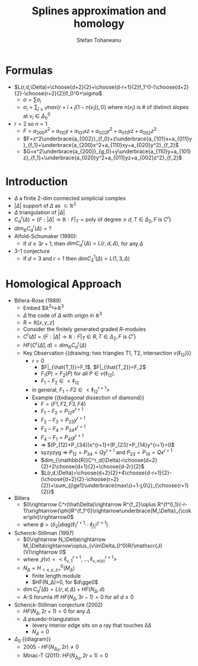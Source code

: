 #+TITLE: Splines approximation and homology
#+AUTHOR: Stefan Tohaneanu
* Formulas
- $L(r,d,\Delta)=\choose{d+2}{2}+\choose{d-r+1}{2}f_1^0-(\choose{d+2}{2}-\choose{r+2}{2})f_0^0+\sigma$
  - $\sigma=\sum\sigma_i$
  - $\sigma_i=\sum_{j\ge1}max\{r+i+j(1-n(v_i)),0\}$
      where $n(v_i)$ is # of distinct slopes at $v_i\in\Delta_0^0$
- $r=2$ so $n=1$
  - $F=a_{200}x^2+a_{110}y+a_{101}xz+a_{020}y^2+a_{011}yz+a_{002}z^2$
  - $F=z^2\underbrace{a_{002}}_{f_0}+z\underbrace{a_{101}x+a_{011}y}_{f_1}+\underbrace{a_{200}x^2+a_{110}xy+a_{020}y^2}_{f_2}$
  - $G=x^2\underbrace{a_{200}}_{g_0}+y\underbrace{a_{110}y+a_{101}z}_{f_1}+\underbrace{a_{020}y^2+a_{011}yz+a_{002}z^2}_{f_2}$
* Introduction
- $\Delta$ a finite 2-dim connected simplicial complex
- $|\Delta|$ support of $\Delta$ as $\subset\mathbb{R}^2$
- $\Delta$ triangulation of $|\Delta|$
- $C^r_d(\Delta)=\{F:|\Delta|\rightarrow \mathbb{R} : F|_T=\text{poly
  of degree}\le d, T\in\Delta_2, F\text{ is }C^r\}$
- $dim_{\mathbb{R}}C^r_d(\Delta)= ?$
- Alfold-Schumaker (1990):
  - If $d\ge 3r+1$, then $dim C^r_d(\Delta)=L(r,d,\Delta)$, for any $\Delta$
- 3-1 conjecture
  - If $d=3$ and $r=1$ then $dim C_3^1(\Delta)=L(1,3,\Delta)$
* Homological Approach
- Billera-Rose (1989)
  - Embed $\mathbb{R}^2\hookrightarrow\mathbb{R}^3
  - $\hat\Delta$ the code of $\Delta$ with origin in $\mathbb{R}^3$
  - $R=\mathbb{R}[x,y,z]$
  - Consider the finitely generated graded $R$-modules
  - $C^r(\hat\Delta)=\{F:|\hat\Delta|\rightarrow \mathbb{R} : F|_{\hat
    T}\in R, T\in\Delta_2, F\text{ is }C^r\}$
  - $HF(C^r(\hat\Delta),d)=dim_{\mathbb{R}}C^r_d(\Delta)$
  - Key Observation {{drawing: two triangles T1, T2, intersection v(\ell_{12})}}
    - $r=0$
      - $F|_{\hat{T_1}}=F_1$, $F|_{\hat{T_2}}=F_2$
      - $F_1(P)=F_2(P)$ for all $P\in v(\ell_{12})$.
      - $F_1-F_2\in<\ell_{12}\>$
    - in general, $F_1-F2\in<\ell_{12}^{r+1}>$
    - Example {{bidiagonal dissection of diamond}}
      - $F=(F1,F2,F3,F4)$
      - $F_1-F_2=P_{12}x^{r+1}$
      - $F_2-F_3=P_{23}y^{r+1}$
      - $F_3-F_4=P_{34}x^{r+1}$
      - $F_4-F_1=P_{41}y^{r+1}$
      - => $(P_{12)+P_{34})x^{r+1}+(P_{23}+P_{14}y^{r+1}=0$
      - syzyzyg => $P_{12}=P_{34}=Qy^{r+1}$ and $P_{23}=P_{14}=Qx^{r+1}$
      - $dim_{\mathbb{R}}C^r_d(\Delta)=\choose{d+2}{2}+2\choose{d+1}{2}+\choose{d-2r}{2}$
      - $L(r,d,\Delta)=\choose{d+2}{2}+4\choose{d-r+1}{2}-(\choose{d+2}{2}-\choose{r+2}{2})+\sum_{j\ge1}\underbrace{max\{r+1-j,0\}}_{\choose{r+1}{2}}$
- Billera
  - $0\rightarrow C^r(\hat\Delta)\rightarrow R^{f_2}\oplus R^{f^0_1}(-r-1)\xrightarrow{\phi}R^{f_1^0}\rightarrow\underbrace{M_\Delta}_{\coker\phi}\rightarrow0$
  - where $\phi=(\delta_2|diag(\ell_1^{r+1}\cdots\ell^{r+1}_{f^0_1})$
- Schenck-Stillman (1997)
  - $0\rightarrow N_\Detla\rightarrow M_\Delta\rightarrow\oplus_{v\in\Delta_0^0}R/\mathscr{J}(V)\rightarrow 0$
  - where $\mathscr{J}(v)=<\ell^{r+1}_{v,1},\dotsc,\ell^{r+1}_{v,n(v)}>$
  - $N_\Delta = H^0_{<x,y,z>}(M_\Delta)$
    - finite length module
    - $HF(N_\Delta)=0, for $d\gge0$
  - $\dim C^r_d(\Delta)=L(r,d,\Delta)+HF(N_\Delta, d)$
  - A-S forumla iff $HF(N_\Delta,3r-1)=0$ for all $d\ge0$
- Schenck-Stillman conjecture (2002)
  - $HF(N_\Delta,2r+1)=0$ for any $\Delta$
  - $\Delta$ psuedo-triangulation
    - (every interior edge sits on a ray that touches $\delta\Delta$
    - $N_\Delta=0$
- $\Delta_0$ {{diagram}}
  - 2005 - $HF(N_{\Delta_0},2r)\ne0$
  - Minac-T (2011): $HF(N_{\Delta_0}, 2r+1)=0$
